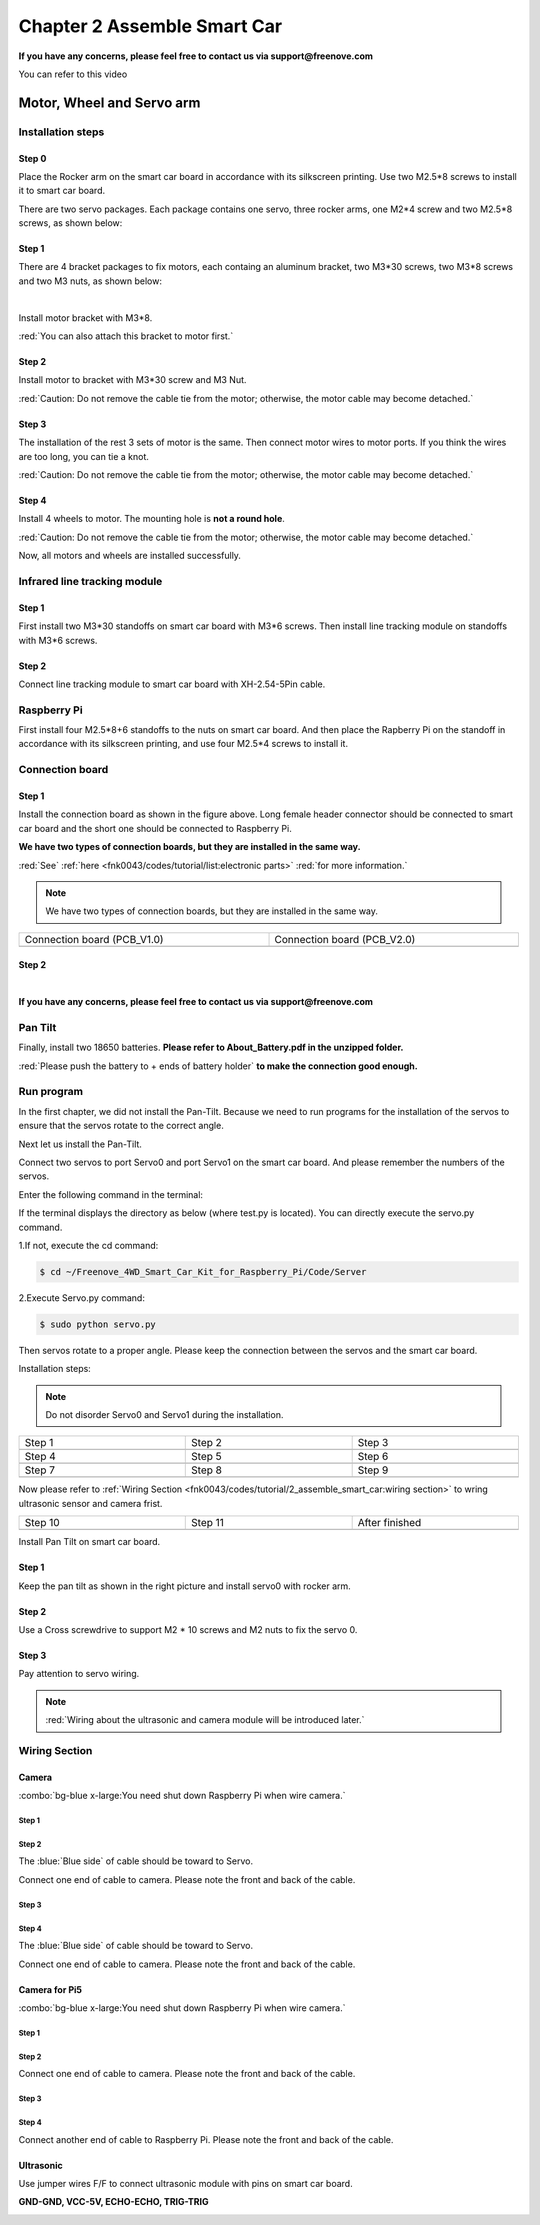 ##############################################################################
Chapter 2 Assemble Smart Car
##############################################################################

**If you have any concerns, please feel free to contact us via support@freenove.com**

You can refer to this video

.. raw:: html

   <iframe style="display: block; margin: 0 auto;" height="421.875" width="750" src="https://www.youtube.com/embed/G3Q8xNatXgM" frameborder="0" allowfullscreen></iframe>

Motor, Wheel and Servo arm 
****************************************************************

Installation steps
================================================================

Step 0
----------------------------------------------------------------

.. image:: ../_static/imgs/Chapter_2_Assemble_Smart_Car/Chapter2_00.png
    :align: center

Place the Rocker arm on the smart car board in accordance with its silkscreen printing. Use two M2.5*8 screws to install it to smart car board.

There are two servo packages. Each package contains one servo, three rocker arms, one M2*4 screw and two M2.5*8 screws, as shown below: 

.. image:: ../_static/imgs/Chapter_2_Assemble_Smart_Car/Chapter2_01.png
    :align: center

Step 1
----------------------------------------------------------------

There are 4 bracket packages to fix motors, each containg an aluminum bracket, two M3*30 screws, two M3*8 screws and two M3 nuts, as shown below:

.. image:: ../_static/imgs/Chapter_2_Assemble_Smart_Car/Chapter2_02.png
    :align: center

|

.. image:: ../_static/imgs/Chapter_2_Assemble_Smart_Car/Chapter2_03.png
    :align: center

Install motor bracket with M3*8.

:red:`You can also attach this bracket to motor first.`

Step 2
----------------------------------------------------------------

.. image:: ../_static/imgs/Chapter_2_Assemble_Smart_Car/Chapter2_04.png
    :align: center

Install motor to bracket with M3*30 screw and M3 Nut. 

:red:`Caution: Do not remove the cable tie from the motor; otherwise, the motor cable may become detached.`

Step 3
----------------------------------------------------------------

.. image:: ../_static/imgs/Chapter_2_Assemble_Smart_Car/Chapter2_05.png
    :align: center

The installation of the rest 3 sets of motor is the same. Then connect motor wires to motor ports. If you think the wires are too long, you can tie a knot.

:red:`Caution: Do not remove the cable tie from the motor; otherwise, the motor cable may become detached.`

Step 4
----------------------------------------------------------------

.. image:: ../_static/imgs/Chapter_2_Assemble_Smart_Car/Chapter2_06.png
    :align: center

Install 4 wheels to motor. The mounting hole is **not a round hole**.

:red:`Caution: Do not remove the cable tie from the motor; otherwise, the motor cable may become detached.`

.. image:: ../_static/imgs/Chapter_2_Assemble_Smart_Car/Chapter2_07.png
    :align: center

Now, all motors and wheels are installed successfully.

Infrared line tracking module
================================================================

Step 1
----------------------------------------------------------------

.. image:: ../_static/imgs/Chapter_2_Assemble_Smart_Car/Chapter2_08.png
    :align: center

First install two M3*30 standoffs on smart car board with M3*6 screws. Then install line tracking module on standoffs with M3*6 screws.

Step 2
----------------------------------------------------------------

.. image:: ../_static/imgs/Chapter_2_Assemble_Smart_Car/Chapter2_09.png
    :align: center

Connect line tracking module to smart car board with XH-2.54-5Pin cable.

Raspberry Pi
================================================================

.. image:: ../_static/imgs/Chapter_2_Assemble_Smart_Car/Chapter2_10.png
    :align: center

First install four M2.5*8+6 standoffs to the nuts on smart car board. And then place the Rapberry Pi on the standoff in accordance with its silkscreen printing, and use four M2.5*4 screws to install it. 

Connection board
================================================================

Step 1
----------------------------------------------------------------

.. image:: ../_static/imgs/Chapter_2_Assemble_Smart_Car/Chapter2_11.png
    :align: center

Install the connection board as shown in the figure above. Long female header connector should be connected to smart car board and the short one should be connected to Raspberry Pi.

**We have two types of connection boards, but they are installed in the same way.**

:red:`See` :ref:`here <fnk0043/codes/tutorial/list:electronic parts>` :red:`for more information.`

.. note:: 
    
    We have two types of connection boards, but they are installed in the same way.

.. list-table:: 
    :width: 100%
    :widths: 50 50
    :align: center

    *   -   Connection board (PCB_V1.0)  
        -   Connection board (PCB_V2.0)

    *   -   |Chapter2_12|
        -   |Chapter2_13|

.. |Chapter2_12| image:: ../_static/imgs/Chapter_2_Assemble_Smart_Car/Chapter2_12.png
.. |Chapter2_13| image:: ../_static/imgs/Chapter_2_Assemble_Smart_Car/Chapter2_13.png

Step 2
----------------------------------------------------------------

.. image:: ../_static/imgs/Chapter_2_Assemble_Smart_Car/Chapter2_14.png
    :align: center

|

.. image:: ../_static/imgs/Chapter_2_Assemble_Smart_Car/Chapter2_15.png
    :align: center

**If you have any concerns, please feel free to contact us via support@freenove.com**

Pan Tilt
================================================================

.. image:: ../_static/imgs/Chapter_2_Assemble_Smart_Car/Chapter2_16.png
    :align: center

Finally, install two 18650 batteries. **Please refer to About_Battery.pdf in the unzipped folder.**

:red:`Please push the battery to + ends of battery holder` **to make the connection good enough.**

Run program
================================================================

In the first chapter, we did not install the Pan-Tilt. Because we need to run programs for the installation of the servos to ensure that the servos rotate to the correct angle. 

Next let us install the Pan-Tilt.

Connect two servos to port Servo0 and port Servo1 on the smart car board. And please remember the numbers of the servos.

.. image:: ../_static/imgs/Chapter_2_Assemble_Smart_Car/Chapter2_17.png
    :align: center

Enter the following command in the terminal:

If the terminal displays the directory as below (where test.py is located). You can directly execute the servo.py command. 

.. image:: ../_static/imgs/Chapter_2_Assemble_Smart_Car/Chapter2_18.png
    :align: center

1.If not, execute the cd command:

.. code-block:: console

    $ cd ~/Freenove_4WD_Smart_Car_Kit_for_Raspberry_Pi/Code/Server

2.Execute Servo.py command:

.. code-block:: console

    $ sudo python servo.py

Then servos rotate to a proper angle. Please keep the connection between the servos and the smart car board.

Installation steps: 

.. note::
    
    Do not disorder Servo0 and Servo1 during the installation.

.. list-table:: 
    :width: 100%
    :widths: 50 50 50
    :align: center

    *   -   Step 1  
        -   Step 2
        -   Step 3

    *   -   |Chapter2_19|
        -   |Chapter2_20|
        -   |Chapter2_21|

    *   -   Step 4  
        -   Step 5
        -   Step 6

    *   -   |Chapter2_22|
        -   |Chapter2_23|
        -   |Chapter2_24|

    *   -   Step 7  
        -   Step 8
        -   Step 9

    *   -   |Chapter2_25|
        -   |Chapter2_26|
        -   |Chapter2_27|

.. |Chapter2_19| image:: ../_static/imgs/Chapter_2_Assemble_Smart_Car/Chapter2_19.png
.. |Chapter2_20| image:: ../_static/imgs/Chapter_2_Assemble_Smart_Car/Chapter2_20.png
.. |Chapter2_21| image:: ../_static/imgs/Chapter_2_Assemble_Smart_Car/Chapter2_21.png
.. |Chapter2_22| image:: ../_static/imgs/Chapter_2_Assemble_Smart_Car/Chapter2_22.png
.. |Chapter2_23| image:: ../_static/imgs/Chapter_2_Assemble_Smart_Car/Chapter2_23.png
.. |Chapter2_24| image:: ../_static/imgs/Chapter_2_Assemble_Smart_Car/Chapter2_24.png
.. |Chapter2_25| image:: ../_static/imgs/Chapter_2_Assemble_Smart_Car/Chapter2_25.png
.. |Chapter2_26| image:: ../_static/imgs/Chapter_2_Assemble_Smart_Car/Chapter2_26.png
.. |Chapter2_27| image:: ../_static/imgs/Chapter_2_Assemble_Smart_Car/Chapter2_27.png

Now please refer to :ref:`Wiring Section <fnk0043/codes/tutorial/2_assemble_smart_car:wiring section>` to wring ultrasonic sensor and camera frist.

.. list-table:: 
    :width: 100%
    :widths: 50 50 50
    :align: center

    *   -   Step 10  
        -   Step 11
        -   After finished

    *   -   |Chapter2_28|
        -   |Chapter2_29|
        -   |Chapter2_30|

.. |Chapter2_28| image:: ../_static/imgs/Chapter_2_Assemble_Smart_Car/Chapter2_28.png
.. |Chapter2_29| image:: ../_static/imgs/Chapter_2_Assemble_Smart_Car/Chapter2_29.png
.. |Chapter2_30| image:: ../_static/imgs/Chapter_2_Assemble_Smart_Car/Chapter2_30.png

Install Pan Tilt on smart car board.

Step 1
----------------------------------------------------------------

.. image:: ../_static/imgs/Chapter_2_Assemble_Smart_Car/Chapter2_31.png
    :align: center

Keep the pan tilt as shown in the right picture and install servo0 with rocker arm.

Step 2
----------------------------------------------------------------

Use a Cross screwdrive to support M2 * 10 screws and M2 nuts to fix the servo 0. 

.. image:: ../_static/imgs/Chapter_2_Assemble_Smart_Car/Chapter2_32.png
    :align: center

Step 3
----------------------------------------------------------------

.. image:: ../_static/imgs/Chapter_2_Assemble_Smart_Car/Chapter2_33.png
    :align: center

Pay attention to servo wiring.

.. note:: 

    :red:`Wiring about the ultrasonic and camera module will be introduced later.`

Wiring Section
================================================================

Camera
----------------------------------------------------------------

:combo:`bg-blue x-large:You need shut down Raspberry Pi when wire camera.`

Step 1
^^^^^^^^^^^^^^^^^^^^^^^^^^^^^^^^^^^^^^^^^^^

.. image:: ../_static/imgs/Chapter_2_Assemble_Smart_Car/Chapter2_34.png
    :align: center
    :width: 50%

Step 2
^^^^^^^^^^^^^^^^^^^^^^^^^^^^^^^^^^^^^^^^^^^

.. image:: ../_static/imgs/Chapter_2_Assemble_Smart_Car/Chapter2_35.png
    :align: center


The :blue:`Blue side` of cable should be toward to Servo. 

Connect one end of cable to camera. Please note the front and back of the cable. 

Step 3
^^^^^^^^^^^^^^^^^^^^^^^^^^^^^^^^^^^^^^^^^^^

.. image:: ../_static/imgs/Chapter_2_Assemble_Smart_Car/Chapter2_36.png
    :align: center

Step 4
^^^^^^^^^^^^^^^^^^^^^^^^^^^^^^^^^^^^^^^^^^^

.. image:: ../_static/imgs/Chapter_2_Assemble_Smart_Car/Chapter2_37.png
    :align: center

The :blue:`Blue side` of cable should be toward to Servo. 

Connect one end of cable to camera. Please note the front and back of the cable. 

Camera for Pi5
----------------------------------------------------------------

:combo:`bg-blue x-large:You need shut down Raspberry Pi when wire camera.`

Step 1
^^^^^^^^^^^^^^^^^^^^^^^^^^^^^^^^^^^^^^^^^^^

.. image:: ../_static/imgs/Chapter_2_Assemble_Smart_Car/Chapter2_38.png
    :align: center
    :width: 50%

Step 2
^^^^^^^^^^^^^^^^^^^^^^^^^^^^^^^^^^^^^^^^^^^

.. image:: ../_static/imgs/Chapter_2_Assemble_Smart_Car/Chapter2_39.png
    :align: center

Connect one end of cable to camera. Please note the front and back of the cable.

Step 3
^^^^^^^^^^^^^^^^^^^^^^^^^^^^^^^^^^^^^^^^^^^

.. image:: ../_static/imgs/Chapter_2_Assemble_Smart_Car/Chapter2_40.png
    :align: center

Step 4
^^^^^^^^^^^^^^^^^^^^^^^^^^^^^^^^^^^^^^^^^^^

.. image:: ../_static/imgs/Chapter_2_Assemble_Smart_Car/Chapter2_41.png
    :align: center

Connect another end of cable to Raspberry Pi. Please note the front and back of the cable.

Ultrasonic
----------------------------------------------------------------

Use jumper wires F/F to connect ultrasonic module with pins on smart car board.

**GND-GND, VCC-5V, ECHO-ECHO, TRIG-TRIG**

.. image:: ../_static/imgs/Chapter_2_Assemble_Smart_Car/Chapter2_42.png
    :align: center

